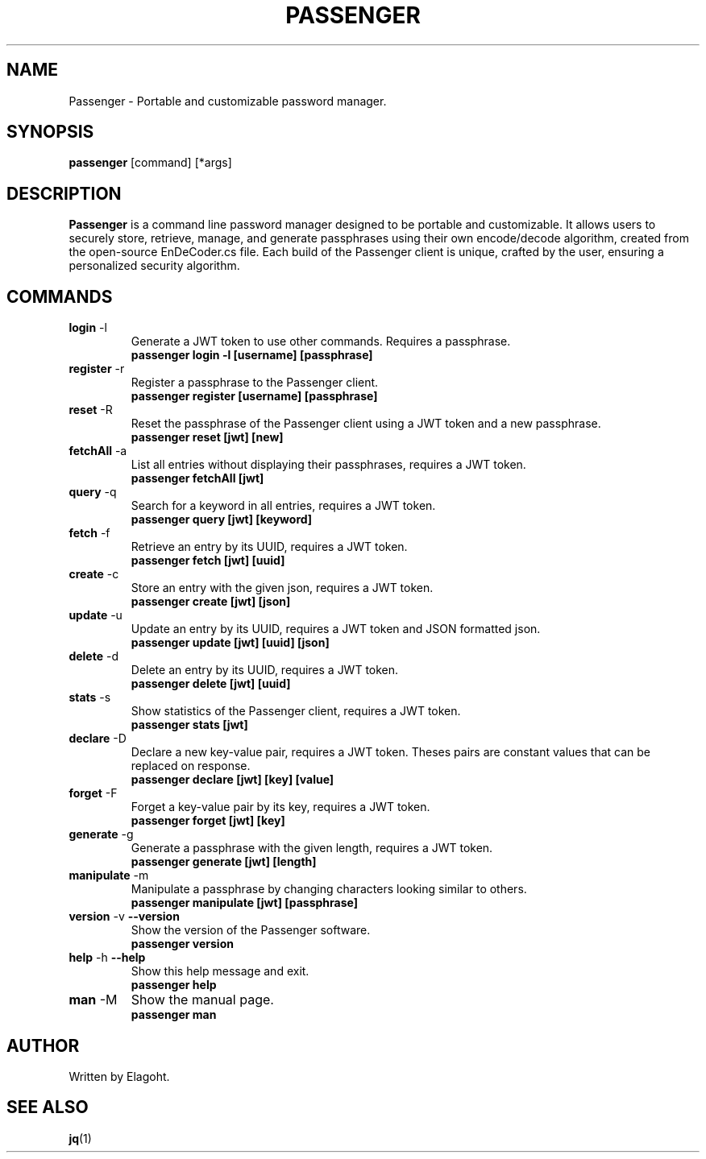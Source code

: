 .TH PASSENGER 1 "May 2024" "0.1.0" "Passenger CLI Manual"
.SH NAME
Passenger \- Portable and customizable password manager.
.SH SYNOPSIS
.B passenger
[command] [*args]
.SH DESCRIPTION
.B Passenger
is a command line password manager designed to be portable and customizable. It allows users to securely store, retrieve, manage, and generate passphrases using their own encode/decode algorithm, created from the open-source EnDeCoder.cs file. Each build of the Passenger client is unique, crafted by the user, ensuring a personalized security algorithm.
.SH COMMANDS
.TP
.BR login " \-l"
Generate a JWT token to use other commands. Requires a passphrase.
.RS
.B passenger login \-l [username] [passphrase]
.RE
.TP
.BR register " \-r"
Register a passphrase to the Passenger client.
.RS
.B passenger register [username] [passphrase]
.RE
.TP
.BR reset " \-R"
Reset the passphrase of the Passenger client using a JWT token and a new passphrase.
.RS
.B passenger reset [jwt] [new]
.RE
.TP
.BR fetchAll " \-a"
List all entries without displaying their passphrases, requires a JWT token.
.RS
.B passenger fetchAll [jwt]
.RE
.TP
.BR query " \-q"
Search for a keyword in all entries, requires a JWT token.
.RS
.B passenger query [jwt] [keyword]
.RE
.TP
.BR fetch " \-f"
Retrieve an entry by its UUID, requires a JWT token.
.RS
.B passenger fetch [jwt] [uuid]
.RE
.TP
.BR create " \-c"
Store an entry with the given json, requires a JWT token.
.RS
.B passenger create [jwt] [json]
.RE
.TP
.BR update " \-u"
Update an entry by its UUID, requires a JWT token and JSON formatted json.
.RS
.B passenger update [jwt] [uuid] [json]
.RE
.TP
.BR delete " \-d"
Delete an entry by its UUID, requires a JWT token.
.RS
.B passenger delete [jwt] [uuid]
.RE
.TP
.BR stats " \-s"
Show statistics of the Passenger client, requires a JWT token.
.RS
.B passenger stats [jwt]
.RE
.TP
.BR declare " \-D"
Declare a new key-value pair, requires a JWT token. Theses pairs are constant values that can be replaced on response.
.RS
.B passenger declare [jwt] [key] [value]
.RE
.TP
.BR forget " \-F"
Forget a key-value pair by its key, requires a JWT token.
.RS
.B passenger forget [jwt] [key]
.RE
.TP
.BR generate " \-g"
Generate a passphrase with the given length, requires a JWT token.
.RS
.B passenger generate [jwt] [length]
.RE
.TP
.BR manipulate " \-m"
Manipulate a passphrase by changing characters looking similar to others.
.RS
.B passenger manipulate [jwt] [passphrase]
.RE
.TP
.BR version " \-v" " \-\-version"
Show the version of the Passenger software.
.RS
.B passenger version 
.RE
.TP
.BR help " \-h" " \-\-help"
Show this help message and exit.
.RS
.B passenger help
.RE
.TP
.BR man " \-M"
Show the manual page.
.RS
.B passenger man
.RE
.SH AUTHOR
Written by Elagoht.
.SH "SEE ALSO"
.BR jq (1)
